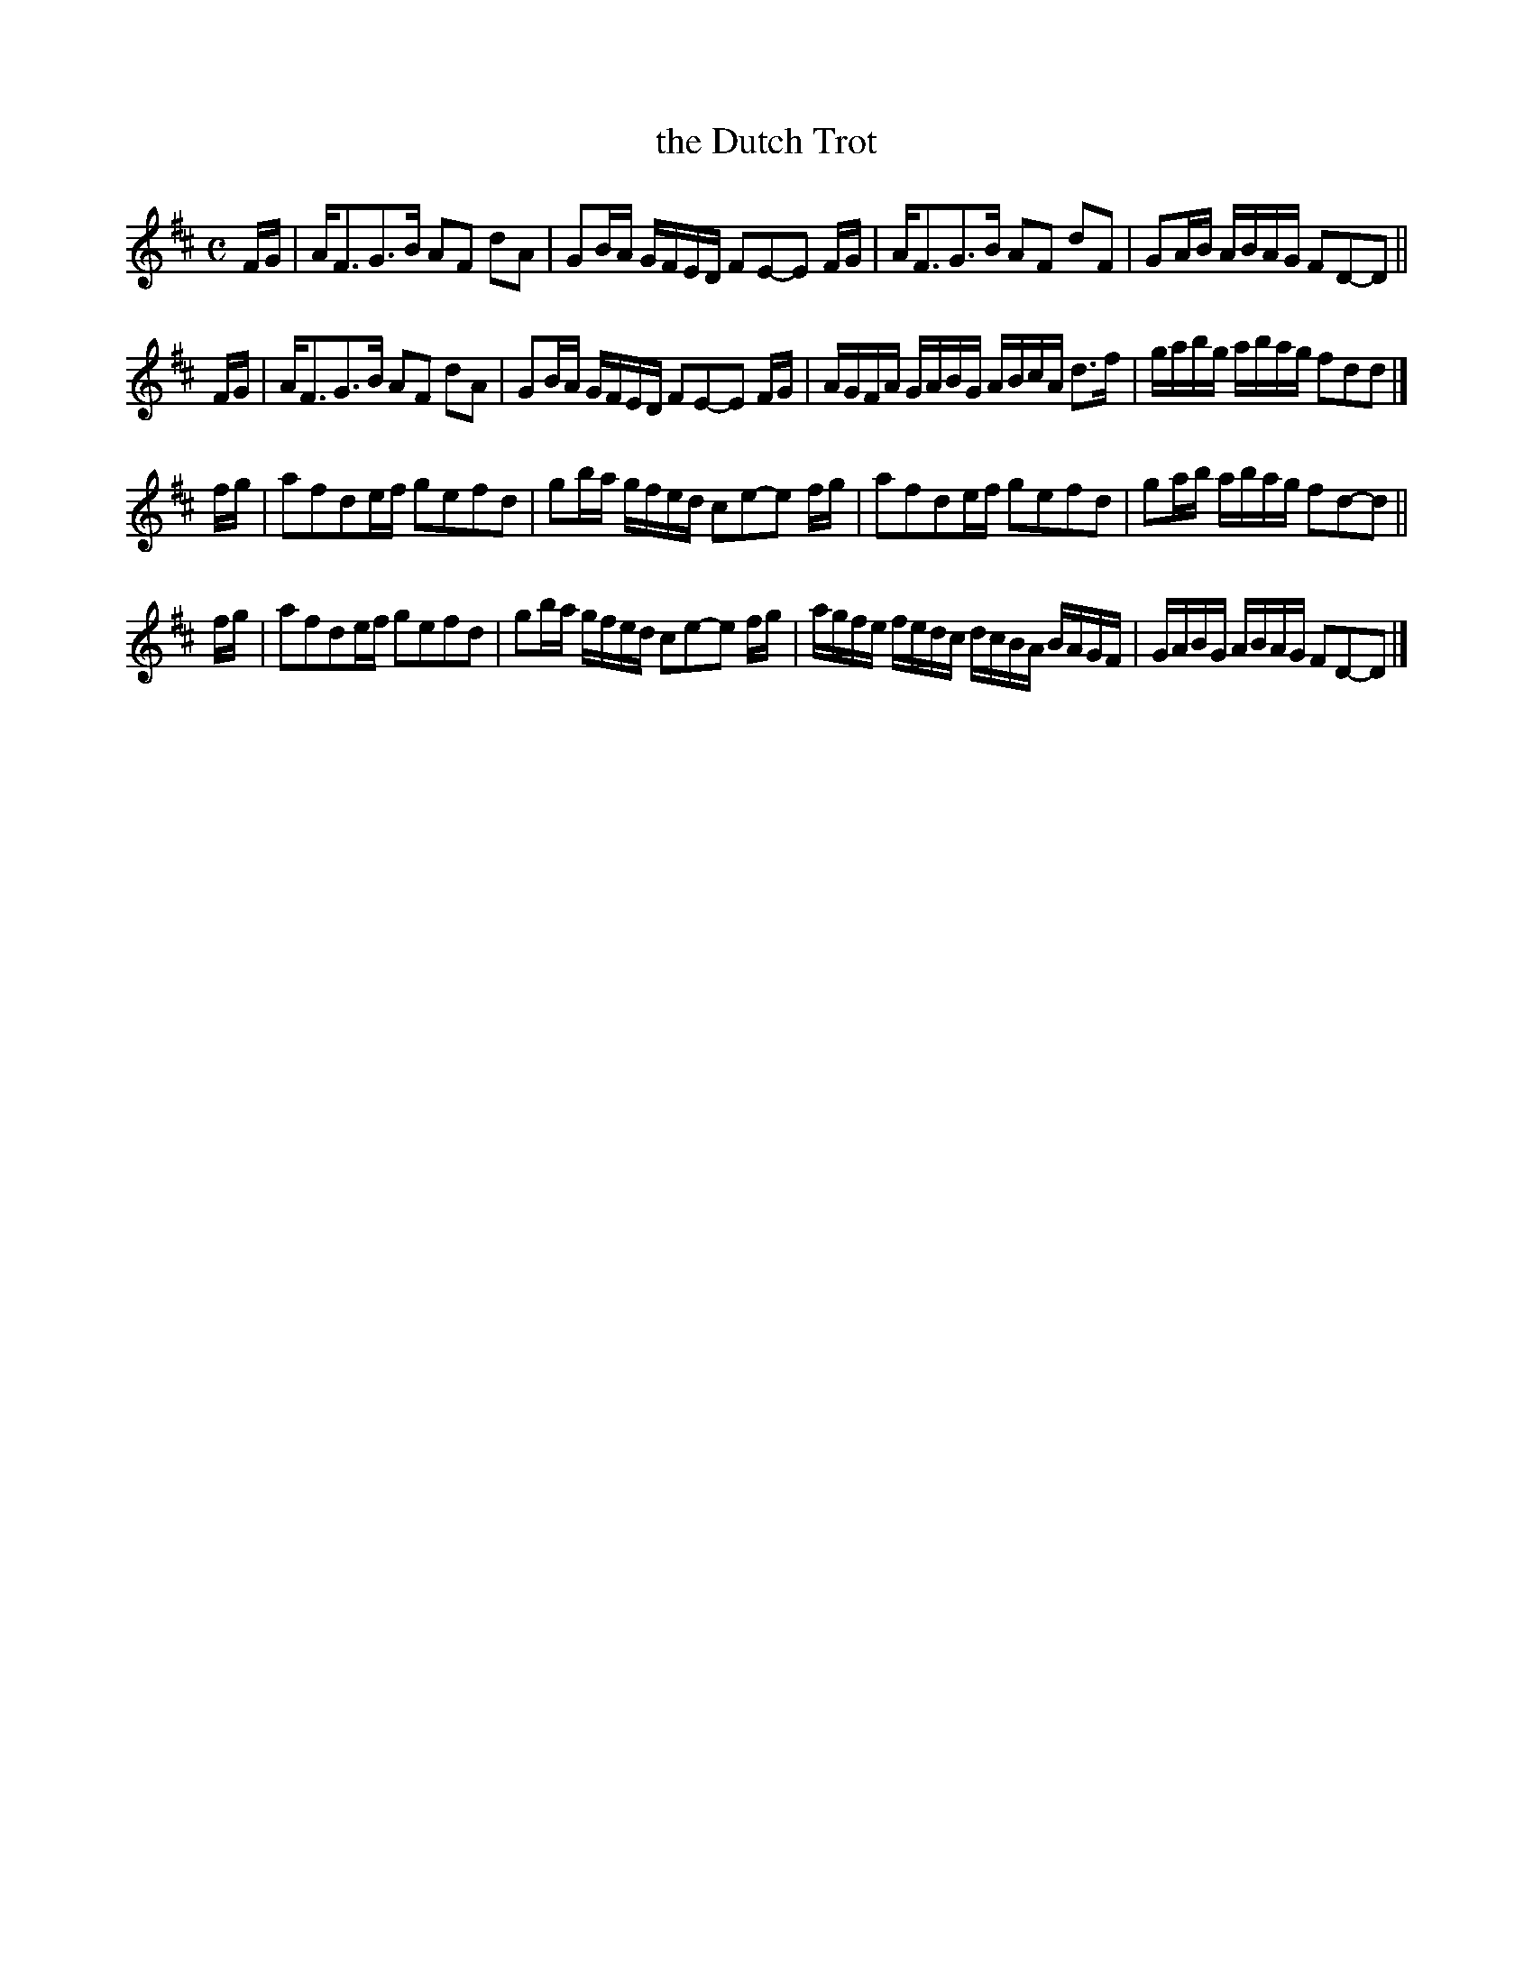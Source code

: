 X: 159
T: the Dutch Trot
%R: reel
B: Urbani & Liston "A Selection of Scotch, English Irish, and Foreign Airs", Edinburgh 1800, p.61 #1
F: http://www.vwml.org/browse/browse-collections-dance-tune-books/browse-urbani1800
Z: 2014 John Chambers <jc:trillian.mit.edu>
M: C
L: 1/16
K: D
FG |\
AF3G3B A2F2 d2A2 | G2BA GFED F2E2-E2 FG |\
AF3G3B A2F2 d2F2 | G2AB ABAG F2D2-D2 ||
FG |\
AF3G3B A2F2 d2A2 | G2BA GFED F2E2-E2 FG |\
AGFA GABG ABcA d3f | gabg abag f2d2d2 |]
fg |\
a2f2d2ef g2e2f2d2 | g2ba gfed c2e2-e2 fg |\
a2f2d2ef g2e2f2d2 | g2ab abag f2d2-d2 ||
fg |\
a2f2d2ef g2e2f2d2 | g2ba gfed c2e2-e2 fg |\
agfe fedc dcBA BAGF | GABG ABAG F2D2-D2 |]
